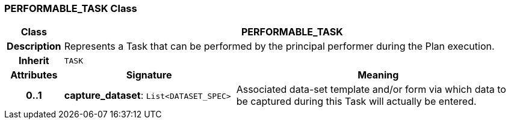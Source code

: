 === PERFORMABLE_TASK Class

[cols="^1,3,5"]
|===
h|*Class*
2+^h|*PERFORMABLE_TASK*

h|*Description*
2+a|Represents a Task that can be performed by the principal performer during the Plan execution.

h|*Inherit*
2+|`TASK`

h|*Attributes*
^h|*Signature*
^h|*Meaning*

h|*0..1*
|*capture_dataset*: `List<DATASET_SPEC>`
a|Associated data-set template and/or form via which data to be captured during this Task will actually be entered.
|===
